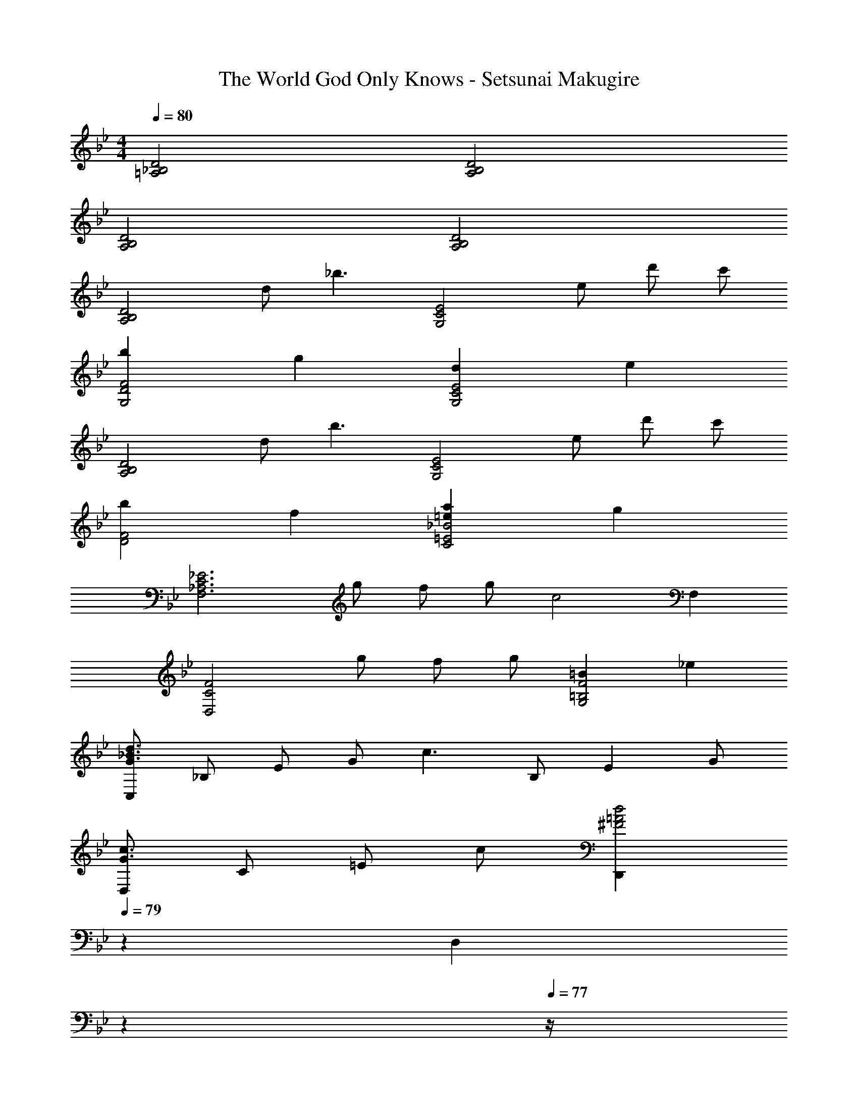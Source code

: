 X: 1
T: The World God Only Knows - Setsunai Makugire
Z: ABC Generated by Starbound Composer
L: 1/4
M: 4/4
Q: 1/4=80
K: Bb
[=A,2_B,2D2] [A,2B,2D2] 
[A,2B,2D2] [A,2B,2D2] 
[z/A,2B,2D2] d/ [z_b3/] [z/G,2C2E2] e/ d'/ c'/ 
[bG,2D2F2] g [dG,2C2E2] e 
[z/A,2B,2D2] d/ [zb3/] [z/G,2C2E2] e/ d'/ c'/ 
[bD2F2] f [=eaC2=E2_B2] g 
[z/F,3_A,3C3_E3] g/ f/ g/ [zc2] F, 
[z/D,2C2F2] g/ f/ g/ [=BG,2=B,2F2] _e 
[C,/G3/_B3/d3/] _B,/ E/ G/ [z/c3/] B,/ [z/E] G/ 
[D,/G3/c3/] C/ =E/ c/ [z7/20D,,^F2=A2d2] 
Q: 1/4=79
z13/20 [z/20D,] 
Q: 1/4=78
z7/10 
Q: 1/4=77
z/4 
[z/4G,/] 
Q: 1/4=80
z/4 [d/B,/] [D/b3/] G/ G,/ [e/C/] [d'/_E/] [c'/G/] 
[G,/b] D/ [=F/g] G/ [G,/d] C/ [E/e] G/ 
G,/ [d/B,/] [D/b3/] G/ G,/ [e/C/] [d'/E/] [c'/G/] 
[G,/Bdfb] [z/F] [z/f] G,/ [z7/20B=eaC] 
Q: 1/4=79
z13/20 [z/20gC,] 
Q: 1/4=78
z7/10 
Q: 1/4=77
z/4 
[z/4F,3] 
Q: 1/4=80
z/4 [G/_A/c/g/] [F/A/f/] [G/A/c/g/] [zC2F2A2c2] F,/ E,/ 
[z/D,2] [G/A/c/g/] [F/A/f/] [G/A/c/g/] [z7/20=B,DF=BG,2] 
Q: 1/4=79
z13/20 [z/20E_e] 
Q: 1/4=78
z7/10 
Q: 1/4=77
z/4 
[z/4C,/G3/d3/] 
Q: 1/4=80
z/4 _B,/ E/ G/ [z/c3/] B,/ [z/E] G/ 
[=A,CEGC,] [z27/20A,2C2E2G2C,2] 
Q: 1/4=79
z13/20 [z/20C,] 
Q: 1/4=78
z7/10 
Q: 1/4=77
z/4 
[z/4F,c3/] 
Q: 1/4=80
z3/4 [A/E3] d/ e d/ c/ 
[E,c3/] [G/C3] d/ e d/ c/ 
[AcgD,4C4] f c A 
[F3G3^C,4=B,4] F 
[=C,/C3/E3/] G,/ [z/_B,] _B/ [CF=AC,2A,2] C 
[C,/CE] G,/ [B,/B] G,/ [FAF,,2C,2F,2] C 
[=A,,/G2] G,/ C/ E/ [z/G3/] C/ [z/E] A/ 
[D^FD,4A,4C4] A B c 
[z/E,2B,2D2G2] d/ [zb3/] [z/C2E2A2] e/ d'/ c'/ 
[bB,2D2G2] g [dE,2C2A2] e 
[z/E,2D2G2B2] d/ [zb3/] [z/C2E2G2A2] e/ d'/ c'/ 
[z3/5bB,2D2G2] 
Q: 1/4=76
z2/5 [z/5g] 
Q: 1/4=71
z3/5 
Q: 1/4=67
z/5 [z2/5dA,2C2E2G2] 
Q: 1/4=64
z3/5 
Q: 1/4=25
e 
Q: 1/4=80
[A8B8d8G,8D8] 
